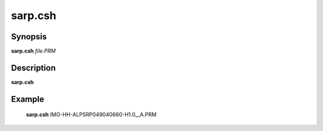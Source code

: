 .. index:: ! sarp.csh       

**************
sarp.csh      
**************

Synopsis
--------
**sarp.csh** *file.PRM*

Description
-----------
**sarp.csh** 

Example
-------
  **sarp.csh** IMG-HH-ALPSRP049040660-H1.0__A.PRM
